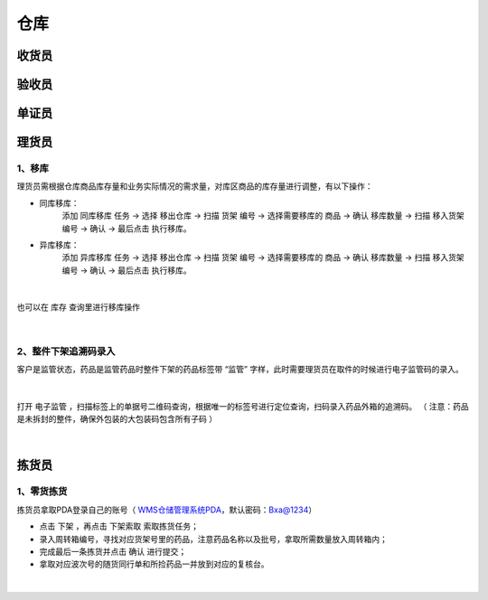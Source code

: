 
仓库
====================

收货员
--------------------

验收员
--------------------

单证员
--------------------

理货员
--------------------
1、移库
^^^^^^^^^^^^^
理货员需根据仓库商品库存量和业务实际情况的需求量，对库区商品的库存量进行调整，有以下操作：

.. role:: red
   :class: red-role

- 同库移库：
    添加 ``同库移库`` 任务 → 选择 ``移出仓库`` → 扫描 ``货架`` 编号 → 选择需要移库的 ``商品`` → 确认 ``移库数量`` → 扫描 ``移入货架`` 编号 → ``确认`` → :red:`最后点击` ``执行移库``。
- 异库移库：
    添加 ``异库移库`` 任务 → 选择 ``移出仓库`` → 扫描 ``货架`` 编号 → 选择需要移库的 ``商品`` → 确认 ``移库数量`` → 扫描 ``移入货架`` 编号 → ``确认`` → :red:`最后点击` ``执行移库``。
    
.. figure:: _static/images/移库1.png
    :target: _static/images/移库1.png
    :alt: 移库1
    :width: 1000px
    :align: center

|

也可以在 ``库存`` 查询里进行移库操作

.. figure:: _static/images/移库2.png
    :target: _static/images/移库2.png
    :alt: 移库2
    :width: 1000px
    :align: center

|

2、整件下架追溯码录入
^^^^^^^^^^^^^^^^^^^^^^^^^^^^
客户是监管状态，药品是监管药品时整件下架的药品标签带 :red:`“监管”` 字样，此时需要理货员在取件的时候进行电子监管码的录入。

.. figure:: _static/images/整件监管下架标签.png
    :target: _static/images/整件监管下架标签.png
    :alt: 整件监管下架标签
    :width: 1000px
    :align: center

|

打开 ``电子监管`` ，扫描标签上的单据号二维码查询，根据唯一的标签号进行定位查询，扫码录入药品外箱的追溯码。
（ :red:`注意：药品是未拆封的整件，确保外包装的大包装码包含所有子码` ）

.. figure:: _static/images/PDA电子监管.png
    :target: _static/images/PDA电子监管.png
    :alt: PDA电子监管
    :width: 1000px
    :align: center

|



























拣货员
--------------------
1、零货拣货
^^^^^^^^^^^^
拣货员拿取PDA登录自己的账号（ `WMS仓储管理系统PDA`_，默认密码：Bxa@1234）

- 点击 ``下架`` ，再点击 ``下架索取`` 索取拣货任务；
- 录入周转箱编号，寻找对应货架号里的药品，注意药品名称以及批号，拿取所需数量放入周转箱内；
- 完成最后一条拣货并点击 ``确认`` 进行提交；
- 拿取对应波次号的随货同行单和所捡药品一并放到对应的复核台。


.. figure:: _static/images/拣货员.png
    :target: _static/images/拣货员.png
    :alt: 零货下架操作界面
    :width: 1000px
    :align: center

|

.. .. raw:: html

   <a href="_static/images/拣货员.png" target="_blank" rel="noopener noreferrer">
       <img src="_static/images/拣货员.png" alt="拣货员" style="width: 1000px; display: block; margin: 0 auto; ">
   </a>




.. _WMS仓储管理系统PDA: http://192.168.20.241:8091/#/pages/login/login

.. _WMS仓储管理系统: http://192.168.20.241:8090/index